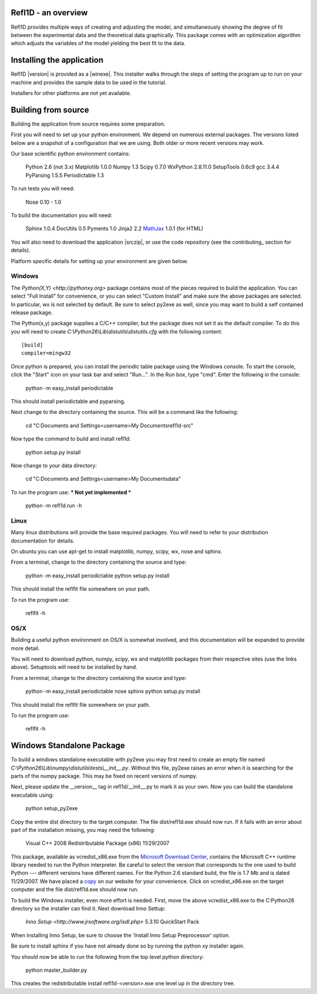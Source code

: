 .. _starting_intro:

####################
Refl1D - an overview
####################


Refl1D provides multiple ways of creating and adjusting the model,
and simultaneously showing the degree of fit between the 
experimental data and the theoretical data graphically. 
This package comes with an optimization algorithm which 
adjusts the variables of the model yielding the best fit to the data.

###########################
Installing the application
###########################

Refl1D |version| is provided as a |winexe|.  This installer walks through
the steps of setting the program up to run on your machine and provides
the sample data to be used in the tutorial.

Installers for other platforms are not yet available.

###########################
Building from source
###########################

Building the application from source requires some preparation.  

First you will need to set up your python environment.  We depend on
numerous external packages.  The versions listed below are a snapshot 
of a configuration that we are using. Both older or more recent versions 
may work.

Our base scientific python environment contains:

	Python 2.6  (not 3.x)
	Matplotlib 1.0.0
	Numpy 1.3	
	Scipy 0.7.0
	WxPython 2.8.11.0
	SetupTools 0.6c9
	gcc 3.4.4
	PyParsing 1.5.5
	Periodictable 1.3
	
To run tests you will need:

	Nose 0.10 - 1.0

To build the documentation you will need:

	Sphinx 1.0.4
	DocUtils 0.5
	Pyments 1.0
	Jinja2 2.2
	`MathJax <http://www.mathjax.org/download/>`_ 1.0.1 (for HTML)

You will also need to download the application |srczip|, or use the
code repository (see the contributing_ section for details).

Platform specific details for setting up your environment are given below.

Windows
-------

The `Python(X,Y) <http://pythonxy.org>` package contains most of the 
pieces required to build the application.  You can select "Full Install"
for convenience, or you can select "Custom Install" and make sure
the above packages are selected.  In particular, wx is not selected
by default.  Be sure to select py2exe as well, since you may want to
build a self contained release package.

The Python(x,y) package supplies a C/C++ compiler, but the package does 
not set it as the default compiler.  To do this you will need to create 
*C:\\Python26\\Lib\\distutils\\distutils.cfg* with the following content::

	[build]
	compiler=mingw32
Once python is prepared, you can install the periodic table package using
the Windows console.  To start the console, click the "Start" icon on your
task bar and select "Run...".  In the Run box, type "cmd".  Enter the
following in the console:

	python -m easy_install periodictable

This should install periodictable and pyparsing.

Next change to the directory containing the source.  This will be a command
like the following:

    cd "C:\Documents and Settings\<username>\My Documents\refl1d-src"
    
Now type the command to build and install refl1d:

    python setup.py install

Now change to your data directory:

	cd "C:\Documents and Settings\<username>\My Documents\data"
	
To run the program use:  *** Not yet implemented ***

	python -m refl1d.run -h

Linux
-----

Many linux distributions will provide the base required packages.  You
will need to refer to your distribution documentation for details.

On ubuntu you can use apt-get to install matplotlib, numpy, scipy, wx,
nose and sphinx.

From a terminal, change to the directory containing the source and type:

	python -m easy_install periodictable
	python setup.py install

This should install the reflfit file somewhere on your path.

To run the program use:

	reflfit	-h

OS/X
----

Building a useful python environment on OS/X is somewhat involved, and
this documentation will be expanded to provide more detail.

You will need to download python, numpy, scipy, wx and matplotlib
packages from their respective sites (use the links above). Setuptools 
will need to be installed by hand.

From a terminal, change to the directory containing the source and type:

	python -m easy_install periodictable nose sphinx
	python setup.py install

This should install the reflfit file somewhere on your path.

To run the program use:

	reflfit	-h


###########################
Windows Standalone Package
###########################

To build a windows standalone executable with py2exe you may first need
to create an empty file named
*C:\\Python26\\Lib\\numpy\\distutils\\tests\\__init__.py*.
Without this file, py2exe raises an error when it is searching for
the parts of the numpy package.  This may be fixed on recent versions
of numpy.

Next, please update the __version__ tag in refl1d/__init__.py to mark 
it as your own.  Now you can build the standalone executable using:

    python setup_py2exe

Copy the entire dist directory to the target computer.  The
file dist/refl1d.exe should now run.  If it fails with an error about
part of the installation missing, you may need the following:

	Visual C++ 2008 Redistributable Package (x86) 11/29/2007

This package, available as vcredist_x86.exe from the
`Microsoft Download Center <http://www.microsoft.com/downloads/>`_,
contains the Microsoft C++ runtime library needed to run the Python 
interpreter.  Be careful to select the version that corresponds to 
the one used to build Python --- different versions have different names.
For the Python 2.6 standard build, the file is 1.7 Mb and is 
dated 11/29/2007. We have placed a 
`copy <http://www.reflectometry.org/danse/download.php?file=vcredist_x86.exe>`_ 
on our website for your convenience.  Click on vcredist_x86.exe on the
target computer and the file dist/refl1d.exe should now run.

To build the Windows installer, even more effort is needed.  First,
move the above vcredist_x86.exe to the C:\Python26 directory so the
installer can find it.  Next download Inno Settup:

	`Inno Setup <http://www.jrsoftware.org/isdl.php>` 5.3.10 QuickStart Pack

When installing Inno Setup, be sure to choose the 'Install Inno Setup
Preprocessor' option.

Be sure to install sphinx if you have not already done so by running the
python xy installer again.

You should now be able to run the following from the top level python
directory:

	python master_builder.py
	
This creates the redistributable install refl1d-<version>.exe one level
up in the directory tree.
